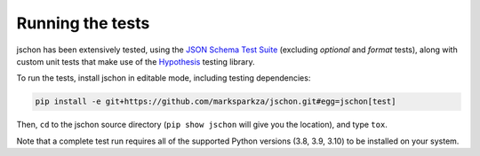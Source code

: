 Running the tests
=================
jschon has been extensively tested, using the
`JSON Schema Test Suite <https://github.com/marksparkza/JSON-Schema-Test-Suite>`_
(excluding *optional* and *format* tests), along with custom unit tests that make
use of the `Hypothesis <https://hypothesis.readthedocs.io/>`_ testing library.

To run the tests, install jschon in editable mode, including testing dependencies:

.. code-block:: sh

    pip install -e git+https://github.com/marksparkza/jschon.git#egg=jschon[test]

Then, ``cd`` to the jschon source directory (``pip show jschon`` will give you
the location), and type ``tox``.

Note that a complete test run requires all of the supported Python versions
(3.8, 3.9, 3.10) to be installed on your system.
